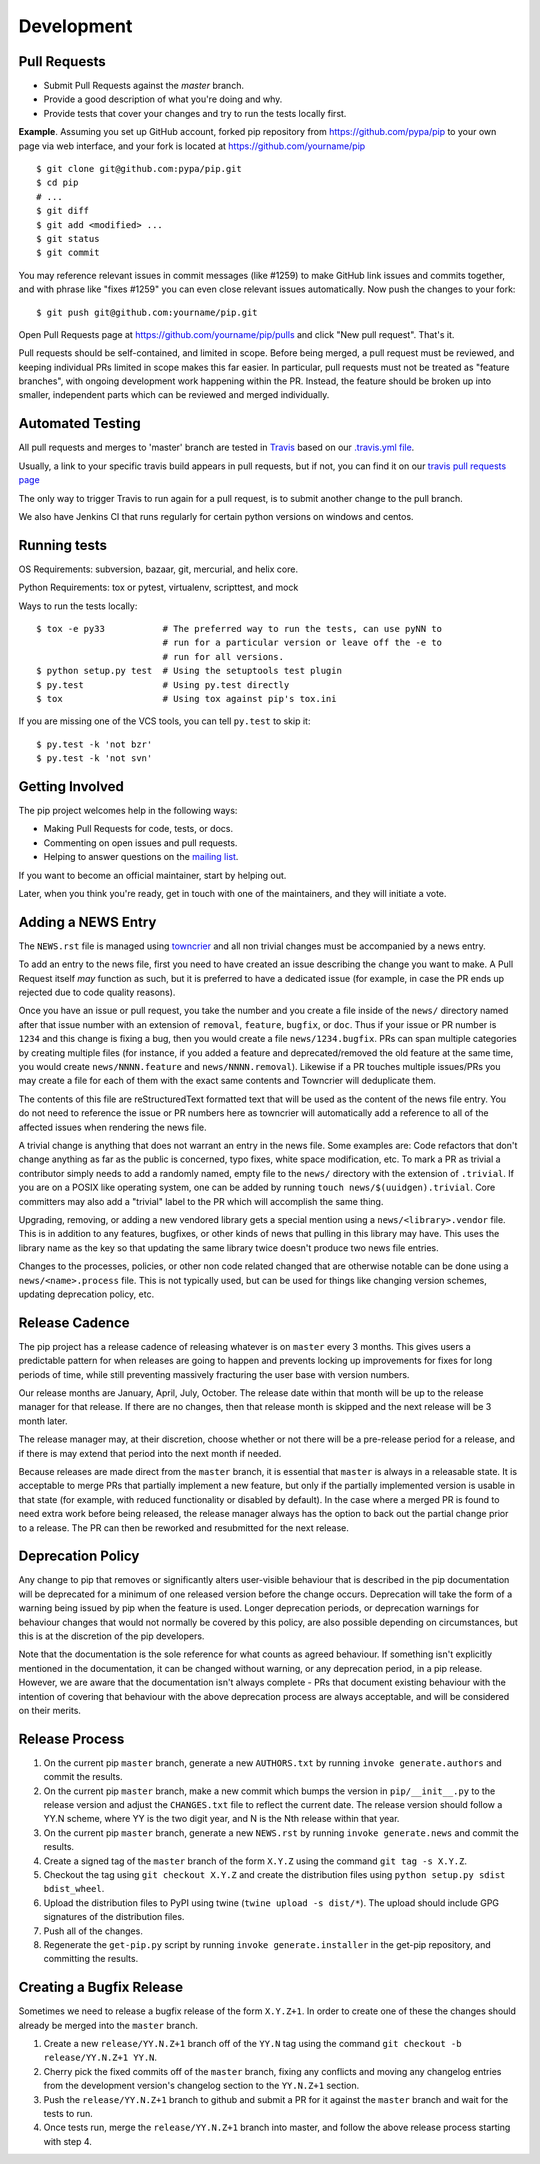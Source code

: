 ===========
Development
===========

Pull Requests
=============

- Submit Pull Requests against the `master` branch.
- Provide a good description of what you're doing and why.
- Provide tests that cover your changes and try to run the tests locally first.

**Example**. Assuming you set up GitHub account, forked pip repository from
https://github.com/pypa/pip to your own page via web interface, and your
fork is located at https://github.com/yourname/pip

::

  $ git clone git@github.com:pypa/pip.git
  $ cd pip
  # ...
  $ git diff
  $ git add <modified> ...
  $ git status
  $ git commit

You may reference relevant issues in commit messages (like #1259) to
make GitHub link issues and commits together, and with phrase like
"fixes #1259" you can even close relevant issues automatically. Now
push the changes to your fork::

  $ git push git@github.com:yourname/pip.git

Open Pull Requests page at https://github.com/yourname/pip/pulls and
click "New pull request". That's it.

Pull requests should be self-contained, and limited in scope. Before being
merged, a pull request must be reviewed, and keeping individual PRs limited
in scope makes this far easier. In particular, pull requests must not be
treated as "feature branches", with ongoing development work happening
within the PR. Instead, the feature should be broken up into smaller,
independent parts which can be reviewed and merged individually.


Automated Testing
=================

All pull requests and merges to 'master' branch are tested in `Travis <https://travis-ci.org/>`_
based on our `.travis.yml file <https://github.com/pypa/pip/blob/master/.travis.yml>`_.

Usually, a link to your specific travis build appears in pull requests, but if not,
you can find it on our `travis pull requests page <https://travis-ci.org/pypa/pip/pull_requests>`_

The only way to trigger Travis to run again for a pull request, is to submit another change to the pull branch.

We also have Jenkins CI that runs regularly for certain python versions on windows and centos.

Running tests
=============

OS Requirements: subversion, bazaar, git, mercurial, and helix core.

Python Requirements: tox or pytest, virtualenv, scripttest, and mock

Ways to run the tests locally:

::

 $ tox -e py33           # The preferred way to run the tests, can use pyNN to
                         # run for a particular version or leave off the -e to
                         # run for all versions.
 $ python setup.py test  # Using the setuptools test plugin
 $ py.test               # Using py.test directly
 $ tox                   # Using tox against pip's tox.ini

If you are missing one of the VCS tools, you can tell ``py.test`` to skip it:

::

 $ py.test -k 'not bzr'
 $ py.test -k 'not svn'


Getting Involved
================

The pip project welcomes help in the following ways:

- Making Pull Requests for code, tests, or docs.
- Commenting on open issues and pull requests.
- Helping to answer questions on the `mailing list`_.

If you want to become an official maintainer, start by helping out.

Later, when you think you're ready, get in touch with one of the maintainers,
and they will initiate a vote.


Adding a NEWS Entry
===================

The ``NEWS.rst`` file is managed using
`towncrier <https://pypi.org/project/towncrier/>`_ and all non trivial changes
must be accompanied by a news entry.

To add an entry to the news file, first you need to have created an issue
describing the change you want to make. A Pull Request itself *may* function as
such, but it is preferred to have a dedicated issue (for example, in case the
PR ends up rejected due to code quality reasons).

Once you have an issue or pull request, you take the number and you create a
file inside of the ``news/`` directory named after that issue number with an
extension of ``removal``, ``feature``, ``bugfix``, or ``doc``. Thus if your
issue or PR number is ``1234`` and this change is fixing a bug, then you would
create a file ``news/1234.bugfix``. PRs can span multiple categories by creating
multiple files (for instance, if you added a feature and deprecated/removed the
old feature at the same time, you would create ``news/NNNN.feature`` and
``news/NNNN.removal``). Likewise if a PR touches multiple issues/PRs you may
create a file for each of them with the exact same contents and Towncrier will
deduplicate them.

The contents of this file are reStructuredText formatted text that will be used
as the content of the news file entry. You do not need to reference the issue
or PR numbers here as towncrier will automatically add a reference to all of
the affected issues when rendering the news file.

A trivial change is anything that does not warrant an entry in the news file.
Some examples are: Code refactors that don't change anything as far as the
public is concerned, typo fixes, white space modification, etc. To mark a PR
as trivial a contributor simply needs to add a randomly named, empty file to the
``news/`` directory with the extension of ``.trivial``. If you are on a POSIX
like operating system, one can be added by running
``touch news/$(uuidgen).trivial``. Core committers may also add a "trivial"
label to the PR which will accomplish the same thing.

Upgrading, removing, or adding a new vendored library gets a special mention
using a ``news/<library>.vendor`` file. This is in addition to any features,
bugfixes, or other kinds of news that pulling in this library may have. This
uses the library name as the key so that updating the same library twice doesn't
produce two news file entries.

Changes to the processes, policies, or other non code related changed that are
otherwise notable can be done using a ``news/<name>.process`` file. This is not
typically used, but can be used for things like changing version schemes,
updating deprecation policy, etc.


Release Cadence
===============

The pip project has a release cadence of releasing whatever is on ``master``
every 3 months. This gives users a predictable pattern for when releases
are going to happen and prevents locking up improvements for fixes for long
periods of time, while still preventing massively fracturing the user base
with version numbers.

Our release months are January, April, July, October. The release date within
that month will be up to the release manager for that release. If there are
no changes, then that release month is skipped and the next release will be
3 month later.

The release manager may, at their discretion, choose whether or not there
will be a pre-release period for a release, and if there is may extend that
period into the next month if needed.

Because releases are made direct from the ``master`` branch, it is essential
that ``master`` is always in a releasable state. It is acceptable to merge
PRs that partially implement a new feature, but only if the partially
implemented version is usable in that state (for example, with reduced
functionality or disabled by default). In the case where a merged PR is found
to need extra work before being released, the release manager always has the
option to back out the partial change prior to a release. The PR can then be
reworked and resubmitted for the next release.


Deprecation Policy
==================

Any change to pip that removes or significantly alters user-visible behaviour that
is described in the pip documentation will be deprecated for a minimum of one
released version before the change occurs. Deprecation will take the form of a
warning being issued by pip when the feature is used. Longer deprecation periods,
or deprecation warnings for behaviour changes that would not normally be covered
by this policy, are also possible depending on circumstances, but this is at the
discretion of the pip developers.

Note that the documentation is the sole reference for what counts as agreed
behaviour. If something isn't explicitly mentioned in the documentation, it can
be changed without warning, or any deprecation period, in a pip release.
However, we are aware that the documentation isn't always complete - PRs that
document existing behaviour with the intention of covering that behaviour with
the above deprecation process are always acceptable, and will be considered on
their merits.


Release Process
===============

#. On the current pip ``master`` branch, generate a new ``AUTHORS.txt`` by
   running ``invoke generate.authors`` and commit the results.
#. On the current pip ``master`` branch, make a new commit which bumps the
   version in ``pip/__init__.py`` to the release version and adjust the
   ``CHANGES.txt`` file to reflect the current date. The release version should
   follow a YY.N scheme, where YY is the two digit year, and N is the Nth release
   within that year.
#. On the current pip ``master`` branch, generate a new ``NEWS.rst`` by running
   ``invoke generate.news`` and commit the results.
#. Create a signed tag of the ``master`` branch of the form ``X.Y.Z`` using the
   command ``git tag -s X.Y.Z``.
#. Checkout the tag using ``git checkout X.Y.Z`` and create the distribution
   files using ``python setup.py sdist bdist_wheel``.
#. Upload the distribution files to PyPI using twine
   (``twine upload -s dist/*``). The upload should include GPG signatures of
   the distribution files.
#. Push all of the changes.
#. Regenerate the ``get-pip.py`` script by running
   ``invoke generate.installer`` in the get-pip repository, and committing the
   results.


Creating a Bugfix Release
=========================

Sometimes we need to release a bugfix release of the form ``X.Y.Z+1``. In order
to create one of these the changes should already be merged into the
``master`` branch.

#. Create a new ``release/YY.N.Z+1`` branch off of the ``YY.N`` tag using the
   command ``git checkout -b release/YY.N.Z+1 YY.N``.
#. Cherry pick the fixed commits off of the ``master`` branch, fixing any
   conflicts and moving any changelog entries from the development version's
   changelog section to the ``YY.N.Z+1`` section.
#. Push the ``release/YY.N.Z+1`` branch to github and submit a PR for it against
   the ``master`` branch and wait for the tests to run.
#. Once tests run, merge the ``release/YY.N.Z+1`` branch into master, and follow
   the above release process starting with step 4.


.. _`mailing list`: https://mail.python.org/mailman/listinfo/distutils-sig
